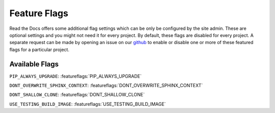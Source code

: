 Feature Flags
=============

Read the Docs offers some additional flag settings which can be only be configured by the site admin.
These are optional settings and you might not need it for every project.
By default, these flags are disabled for every project.
A separate request can be made by opening an issue on our `github`_ to enable
or disable one or more of these featured flags for a particular project.

.. _github: https://github.com/rtfd/readthedocs.org

Available Flags
---------------

``PIP_ALWAYS_UPGRADE``: :featureflags:`PIP_ALWAYS_UPGRADE`

``DONT_OVERWRITE_SPHINX_CONTEXT``: :featureflags:`DONT_OVERWRITE_SPHINX_CONTEXT`

``DONT_SHALLOW_CLONE``: :featureflags:`DONT_SHALLOW_CLONE`

``USE_TESTING_BUILD_IMAGE``: :featureflags:`USE_TESTING_BUILD_IMAGE`
